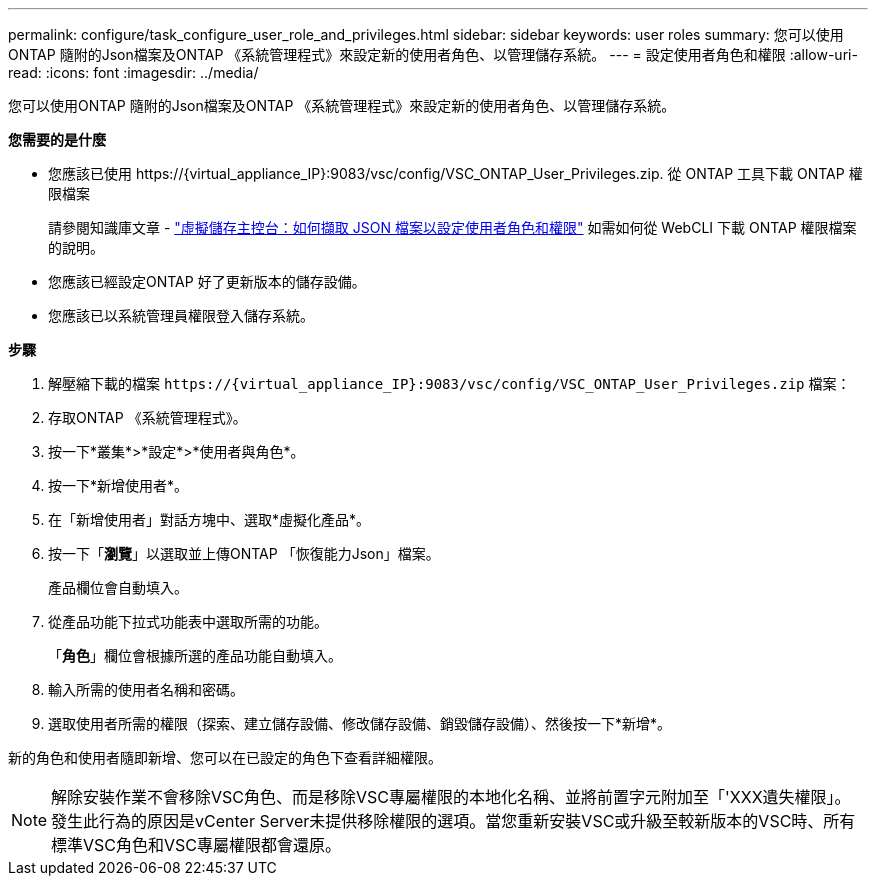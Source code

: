 ---
permalink: configure/task_configure_user_role_and_privileges.html 
sidebar: sidebar 
keywords: user roles 
summary: 您可以使用ONTAP 隨附的Json檔案及ONTAP 《系統管理程式》來設定新的使用者角色、以管理儲存系統。 
---
= 設定使用者角色和權限
:allow-uri-read: 
:icons: font
:imagesdir: ../media/


[role="lead"]
您可以使用ONTAP 隨附的Json檔案及ONTAP 《系統管理程式》來設定新的使用者角色、以管理儲存系統。

*您需要的是什麼*

* 您應該已使用 \https://{virtual_appliance_IP}:9083/vsc/config/VSC_ONTAP_User_Privileges.zip. 從 ONTAP 工具下載 ONTAP 權限檔案
+
請參閱知識庫文章 - https://kb.netapp.com/mgmt/OTV/Virtual_Storage_Console/Virtual_Storage_Console%3A_How_to_retrieve_the_JSON_file_to_configure_user_roles_and_privileges["虛擬儲存主控台：如何擷取 JSON 檔案以設定使用者角色和權限"] 如需如何從 WebCLI 下載 ONTAP 權限檔案的說明。

* 您應該已經設定ONTAP 好了更新版本的儲存設備。
* 您應該已以系統管理員權限登入儲存系統。


*步驟*

. 解壓縮下載的檔案 `\https://{virtual_appliance_IP}:9083/vsc/config/VSC_ONTAP_User_Privileges.zip` 檔案：
. 存取ONTAP 《系統管理程式》。
. 按一下*叢集*>*設定*>*使用者與角色*。
. 按一下*新增使用者*。
. 在「新增使用者」對話方塊中、選取*虛擬化產品*。
. 按一下「*瀏覽*」以選取並上傳ONTAP 「恢復能力Json」檔案。
+
產品欄位會自動填入。

. 從產品功能下拉式功能表中選取所需的功能。
+
「*角色*」欄位會根據所選的產品功能自動填入。

. 輸入所需的使用者名稱和密碼。
. 選取使用者所需的權限（探索、建立儲存設備、修改儲存設備、銷毀儲存設備）、然後按一下*新增*。


新的角色和使用者隨即新增、您可以在已設定的角色下查看詳細權限。


NOTE: 解除安裝作業不會移除VSC角色、而是移除VSC專屬權限的本地化名稱、並將前置字元附加至「'XXX遺失權限」。發生此行為的原因是vCenter Server未提供移除權限的選項。當您重新安裝VSC或升級至較新版本的VSC時、所有標準VSC角色和VSC專屬權限都會還原。
